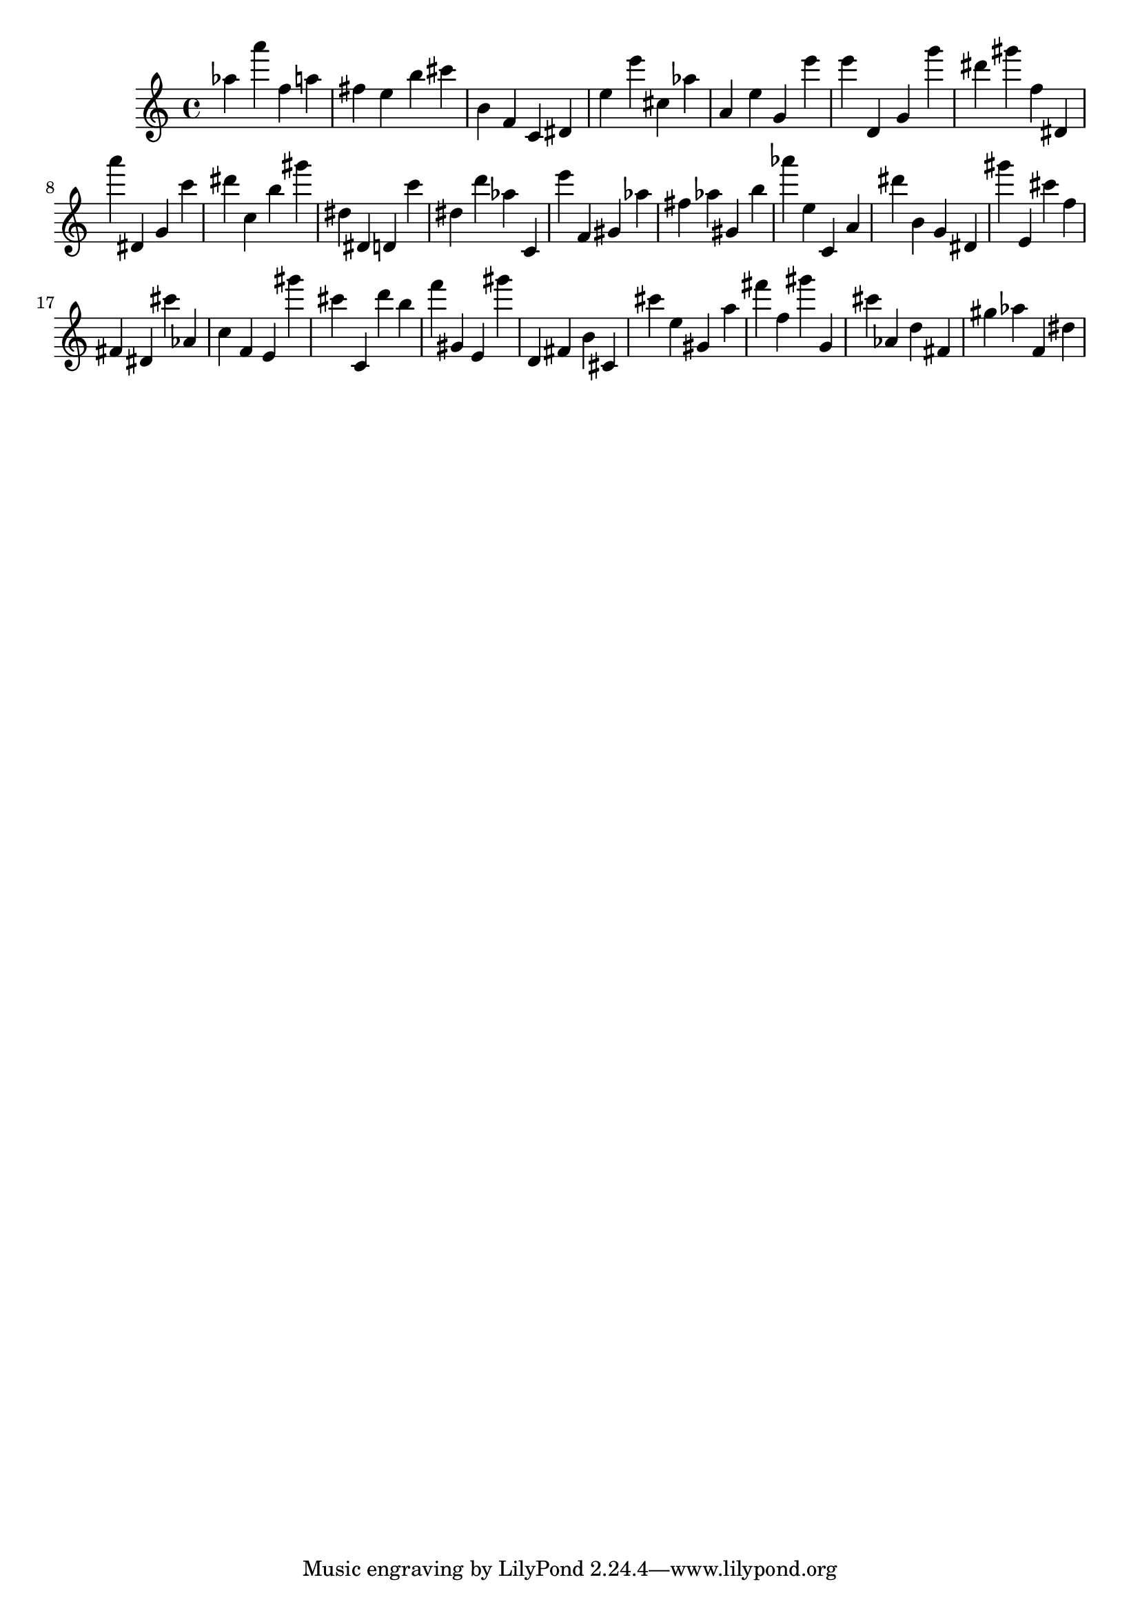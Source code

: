 \version "2.18.2"

\score {

{
\clef treble
as'' a''' f'' a'' fis'' e'' b'' cis''' b' f' c' dis' e'' e''' cis'' as'' a' e'' g' e''' e''' d' g' g''' dis''' gis''' f'' dis' a''' dis' g' c''' dis''' c'' b'' gis''' dis'' dis' d' c''' dis'' d''' as'' c' e''' f' gis' as'' fis'' as'' gis' b'' as''' e'' c' a' dis''' b' g' dis' gis''' e' cis''' f'' fis' dis' cis''' as' c'' f' e' gis''' cis''' c' d''' b'' f''' gis' e' gis''' d' fis' b' cis' cis''' e'' gis' a'' fis''' f'' gis''' g' cis''' as' d'' fis' gis'' as'' f' dis'' 
}

 \midi { }
 \layout { }
}